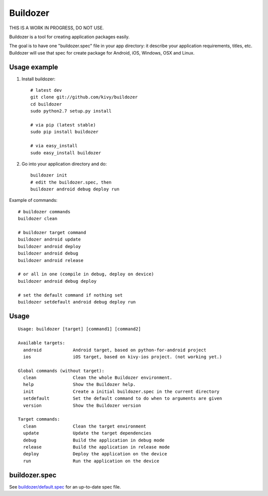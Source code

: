 Buildozer
=========

THIS IS A WORK IN PROGRESS, DO NOT USE.

Buildozer is a tool for creating application packages easily.

The goal is to have one "buildozer.spec" file in your app directory: it
describe your application requirements, titles, etc.  Buildozer will use that
spec for create package for Android, iOS, Windows, OSX and Linux.

Usage example
-------------

#. Install buildozer::

    # latest dev
    git clone git://github.com/kivy/buildozer
    cd buildozer
    sudo python2.7 setup.py install

    # via pip (latest stable)
    sudo pip install buildozer

    # via easy_install
    sudo easy_install buildozer

#. Go into your application directory and do::

    buildozer init
    # edit the buildozer.spec, then
    buildozer android debug deploy run

Example of commands::

    # buildozer commands
    buildozer clean

    # buildozer target command
    buildozer android update
    buildozer android deploy
    buildozer android debug
    buildozer android release

    # or all in one (compile in debug, deploy on device)
    buildozer android debug deploy

    # set the default command if nothing set
    buildozer setdefault android debug deploy run


Usage
-----

::

    Usage: buildozer [target] [command1] [command2]

    Available targets:
      android            Android target, based on python-for-android project
      ios                iOS target, based on kivy-ios project. (not working yet.)

    Global commands (without target):
      clean              Clean the whole Buildozer environment.
      help               Show the Buildozer help.
      init               Create a initial buildozer.spec in the current directory
      setdefault         Set the default command to do when to arguments are given
      version            Show the Buildozer version

    Target commands:
      clean              Clean the target environment
      update             Update the target dependencies
      debug              Build the application in debug mode
      release            Build the application in release mode
      deploy             Deploy the application on the device
      run                Run the application on the device



buildozer.spec
--------------

See `buildozer/default.spec <https://raw.github.com/kivy/buildozer/master/buildozer/default.spec>`_ for an up-to-date spec file.

